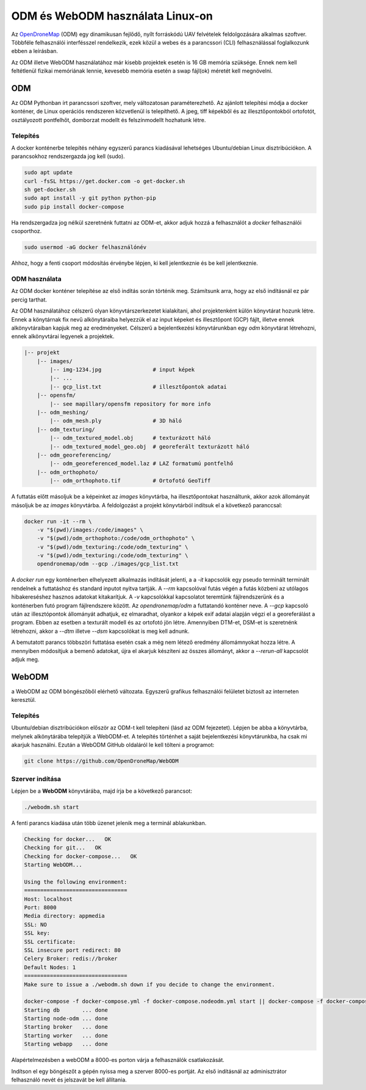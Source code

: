 ODM és WebODM használata Linux-on
=================================

Az `OpenDroneMap <https://www.opendronemap.org/>`_ (ODM) egy dinamikusan
fejlődő, nyílt forráskódú UAV felvételek feldolgozására alkalmas szoftver.
Többféle felhasználói interfésszel rendelkezik, ezek közül a webes és a 
parancssori (CLI) felhasználással foglalkozunk ebben a leírásban.

Az ODM illetve WebODM használatához már kisebb projektek esetén is 16 GB 
memória szüksége. Ennek nem kell feltétlenül fizikai memóriának lennie,
kevesebb memória esetén a swap fájl(ok) méretét kell megnövelni.

ODM
---

Az ODM Pythonban írt parancssori szoftver, mely változatosan paraméterezhető.
Az ajánlott telepítési módja a docker konténer, de Linux operációs rendszeren
közvetlenül is telepíthető. A jpeg, tiff képekből és az illesztőpontokból
ortofotót, osztályozott pontfelhőt, domborzat modellt és felszínmodellt 
hozhatunk létre.

Telepítés
~~~~~~~~~

A docker konténerbe telepítés néhány egyszerű parancs kiadásával lehetséges 
Ubuntu/debian Linux disztribúciókon.
A parancsokhoz rendszergazda jog kell (sudo).

.. code:: bash

    sudo apt update
    curl -fsSL https://get.docker.com -o get-docker.sh
    sh get-docker.sh
    sudo apt install -y git python python-pip
    sudo pip install docker-compose

Ha rendszergadza jog nélkül szeretnénk futtatni az ODM-et, akkor adjuk hozzá
a felhasználót a *docker* felhasználói csoporthoz.

.. code:: bash

    sudo usermod -aG docker felhasználónév

Ahhoz, hogy a fenti csoport módosítás érvénybe lépjen, ki kell jelentkeznie
és be kell jelentkeznie.

ODM használata
~~~~~~~~~~~~~~

Az ODM docker konténer telepítése az első indítás során történik meg. Számítsunk
arra, hogy az első indításnál ez pár percig tarthat.

Az ODM használatához célszerű olyan könyvtárszerkezetet kialakítani, ahol 
projektenként külön könyvtárat hozunk létre. Ennek a könytárnak fix nevű 
alkönytáraiba helyezzük el az input képeket és illesztőpont (GCP) fájlt, 
illetve ennek alkönyvtáraiban kapjuk meg az eredményeket.
Célszerű a bejelentkezési könyvtárunkban egy *odm* könyvtárat létrehozni,
ennek alkönyvtárai legyenek a projektek.

.. code:: txt

        |-- projekt
            |-- images/
                |-- img-1234.jpg                # input képek
                |-- ...
                |-- gcp_list.txt                # illesztőpontok adatai
            |-- opensfm/
                |-- see mapillary/opensfm repository for more info
            |-- odm_meshing/
                |-- odm_mesh.ply                # 3D háló
            |-- odm_texturing/
                |-- odm_textured_model.obj      # texturázott háló
                |-- odm_textured_model_geo.obj  # georeferált texturázott háló
            |-- odm_georeferencing/
                |-- odm_georeferenced_model.laz # LAZ formatumú pontfelhő
            |-- odm_orthophoto/
                |-- odm_orthophoto.tif          # Ortofotó GeoTiff

A futtatás előtt másoljuk be a képeinket az *images* könyvtárba, ha 
illesztőpontokat használtunk, akkor azok állományát másoljuk be az *images*
könyvtárba. A feldolgozást a projekt könyvtárból indítsuk el a következő 
paranccsal:

.. code:: bash

    docker run -it --rm \
        -v "$(pwd)/images:/code/images" \
        -v "$(pwd)/odm_orthophoto:/code/odm_orthophoto" \
        -v "$(pwd)/odm_texturing:/code/odm_texturing" \
        -v "$(pwd)/odm_texturing:/code/odm_texturing" \
        opendronemap/odm --gcp ./images/gcp_list.txt

A *docker run* egy konténerben elhelyezett alkalmazás indítását jelenti, a
a *-it* kapcsolók egy pseudo terminált terminált rendelnek a futtatáshoz és
standard inputot nyitva tartják. A *--rm* kapcsolóval futás végén a futás
közbeni az utólagos hibakereséshez hasznos adatokat kitakarítjuk.
A *-v* kapcsolókkal kapcsolatot teremtünk fájlrendszerünk és a konténerben futó 
program fájlrendszere között.
Az *opendronemap/odm* a futtatandó konténer neve. A *--gcp* kapcsoló után az
illesztópontok állományát adhatjuk, ez elmaradhat, olyankor a képek exif
adatai alapján végzi el a georeferálást a program. Ebben az esetben a texturált modell és az ortofotó jön létre. Amennyiben DTM-et, DSM-et is szeretnénk
létrehozni, akkor a *--dtm* illetve *--dsm* kapcsolókat is meg kell adnunk. 

A bemutatott parancs többszöri futtatása esetén csak a még nem létező eredmény 
állomámnyokat hozza létre. A mennyiben módosítjuk a bemenő adatokat, újra 
el akarjuk készíteni az összes állományt, akkor a *--rerun-all* kapcsolót
adjuk meg.

WebODM
------

a WebODM az ODM böngészőből elérhető változata. Egyszerű grafikus felhasználói
felületet biztosít az interneten keresztül. 

Telepítés
~~~~~~~~~

Ubuntu/debian disztribúciókon először az ODM-t kell telepíteni (lásd az ODM
fejezetet). Lépjen be abba a könyvtárba, melynek alkönytárába telepítjük a
WebODM-et. A telepítés történhet a saját bejelentkezési könyvtárunkba, ha 
csak mi akarjuk használni.
Ezután a WebODM GitHub oldaláról le kell tölteni a programot:

.. code:: bash

    git clone https://github.com/OpenDroneMap/WebODM

Szerver indítása
~~~~~~~~~~~~~~~~

Lépjen be a **WebODM** könyvtárába, majd írja be a következő parancsot:

.. code:: bash

    ./webodm.sh start

A fenti parancs kiadása után több üzenet jelenik meg a terminál ablakunkban.

.. code:: text

    Checking for docker...   OK
    Checking for git...   OK
    Checking for docker-compose...   OK
    Starting WebODM...

    Using the following environment:
    ================================
    Host: localhost
    Port: 8000
    Media directory: appmedia
    SSL: NO
    SSL key:
    SSL certificate:
    SSL insecure port redirect: 80
    Celery Broker: redis://broker
    Default Nodes: 1
    ================================
    Make sure to issue a ./webodm.sh down if you decide to change the environment.

    docker-compose -f docker-compose.yml -f docker-compose.nodeodm.yml start || docker-compose -f docker-compose.yml -f docker-compose.nodeodm.yml up --scale node-odm=1
    Starting db       ... done
    Starting node-odm ... done
    Starting broker   ... done
    Starting worker   ... done
    Starting webapp   ... done

Alapértelmezésben a webODM a 8000-es porton várja a felhasználók csatlakozását.

Indítson el egy böngészőt a gépén nyissa meg a szerver 8000-es portját. Az első
indításnál az adminisztrátor felhasználó nevét és jelszavát be kell állítania.

